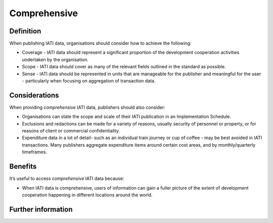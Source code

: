 Comprehensive
=============

Definition
----------
When publishing IATI data, organisations should consider how to achieve the following:

* Coverage - IATI data should represent a significant proportion of the development cooperation activities undertaken by the organisation.
* Scope - IATI data should cover as many of the relevant fields outlined in the standard as possible.
* Sense - IATI data should be represented in units that are manageable for the publisher and meaningful for the user - particularly when focusing on aggregation of transaction data.


Considerations
--------------
When providing *comprehensive* IATI data, publishers should also consider:

* Organisations can state the scope and scale of their IATI publication in an Implementation Schedule.
* Exclusions and redactions can be made for a variety of reasons, usually security of personnel or property, or for reasons of client or commercial confidentiality.
* Expenditure data in a lot of detail- such as an individual train journey or cup of coffee - may be best avoided in IATI transactions.  Many publishers aggregate expenditure items around certain cost areas, and by monthly/quarterly timeframes.

Benefits
--------
It’s useful to access *comprehensive* IATI data because:

* When IATI data is comprehensive, users of information can gain a fuller picture of the extent of development cooperation happening in different locations around the world.


Further information
-------------------
